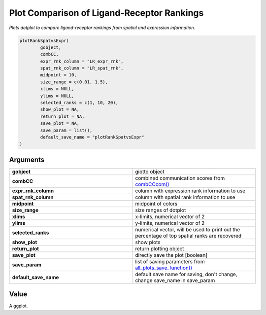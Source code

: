 .. _plotRankSpatvsExpr: 

############################################################
Plot Comparison of Ligand-Receptor Rankings
############################################################

.. describe:: plotRankSpatvsExpr()

*Plots dotplot to compare ligand-receptor rankings from spatial and expression information.*

.. code-block::

	plotRankSpatvsExpr(
  		gobject,
  		combCC,
  		expr_rnk_column = "LR_expr_rnk",
  		spat_rnk_column = "LR_spat_rnk",
  		midpoint = 10,
  		size_range = c(0.01, 1.5),
  		xlims = NULL,
  		ylims = NULL,
  		selected_ranks = c(1, 10, 20),
  		show_plot = NA,
  		return_plot = NA,
  		save_plot = NA,
  		save_param = list(),
  		default_save_name = "plotRankSpatvsExpr"
	)


**********************
Arguments
**********************

.. list-table::
	:widths: 100 100 
	:header-rows: 0 

	* - **gobject**	
	  - giotto object
	* - **combCC**	
	  - combined communication scores from `combCCcom() <combCCcom>`_
	* - **expr_rnk_column**	
	  - column with expression rank information to use
	* - **spat_rnk_column**	
	  - column with spatial rank information to use
	* - **midpoint**	
	  - midpoint of colors
	* - **size_range**	
	  - size ranges of dotplot
	* - **xlims**	
	  - x-limits, numerical vector of 2
	* - **ylims**	
	  - y-limits, numerical vector of 2
	* - **selected_ranks**	
	  - numerical vector, will be used to print out the percentage of top spatial ranks are recovered
	* - **show_plot**	
 	  - show plots
	* - **return_plot**	
	  - return plotting object
	* - **save_plot**	
	  - directly save the plot [boolean]
	* - **save_param**	
	  - list of saving parameters from `all_plots_save_function() <all_plots_save_function>`_
	* - **default_save_name**	
	  - default save name for saving, don't change, change save_name in save_param


******************
Value 
******************
A ggplot.

